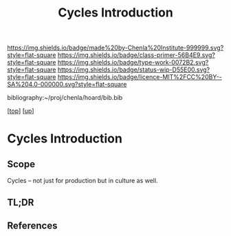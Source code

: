 #   -*- mode: org; fill-column: 60 -*-

#+TITLE: Cycles Introduction
#+STARTUP: showall
#+TOC: headlines 4
#+PROPERTY: filename

[[https://img.shields.io/badge/made%20by-Chenla%20Institute-999999.svg?style=flat-square]] 
[[https://img.shields.io/badge/class-primer-56B4E9.svg?style=flat-square]]
[[https://img.shields.io/badge/type-work-0072B2.svg?style=flat-square]]
[[https://img.shields.io/badge/status-wip-D55E00.svg?style=flat-square]]
[[https://img.shields.io/badge/licence-MIT%2FCC%20BY--SA%204.0-000000.svg?style=flat-square]]

bibliography:~/proj/chenla/hoard/bib.bib

[[[../../index.org][top]]] [[[../index.org][up]]]

* Cycles Introduction
:PROPERTIES:
:CUSTOM_ID:
:Name:     /home/deerpig/proj/chenla/warp/06/27/intro.org
:Created:  2018-05-03T10:12@Prek Leap (11.642600N-104.919210W)
:ID:       35b83508-d03e-45ca-9bbd-4165fbb46c6f
:VER:      578589226.669983075
:GEO:      48P-491193-1287029-15
:BXID:     proj:JME0-3171
:Class:    primer
:Type:     work
:Status:   wip
:Licence:  MIT/CC BY-SA 4.0
:END:

** Scope

Cycles -- not just for production but in culture as well.

** TL;DR
** References


